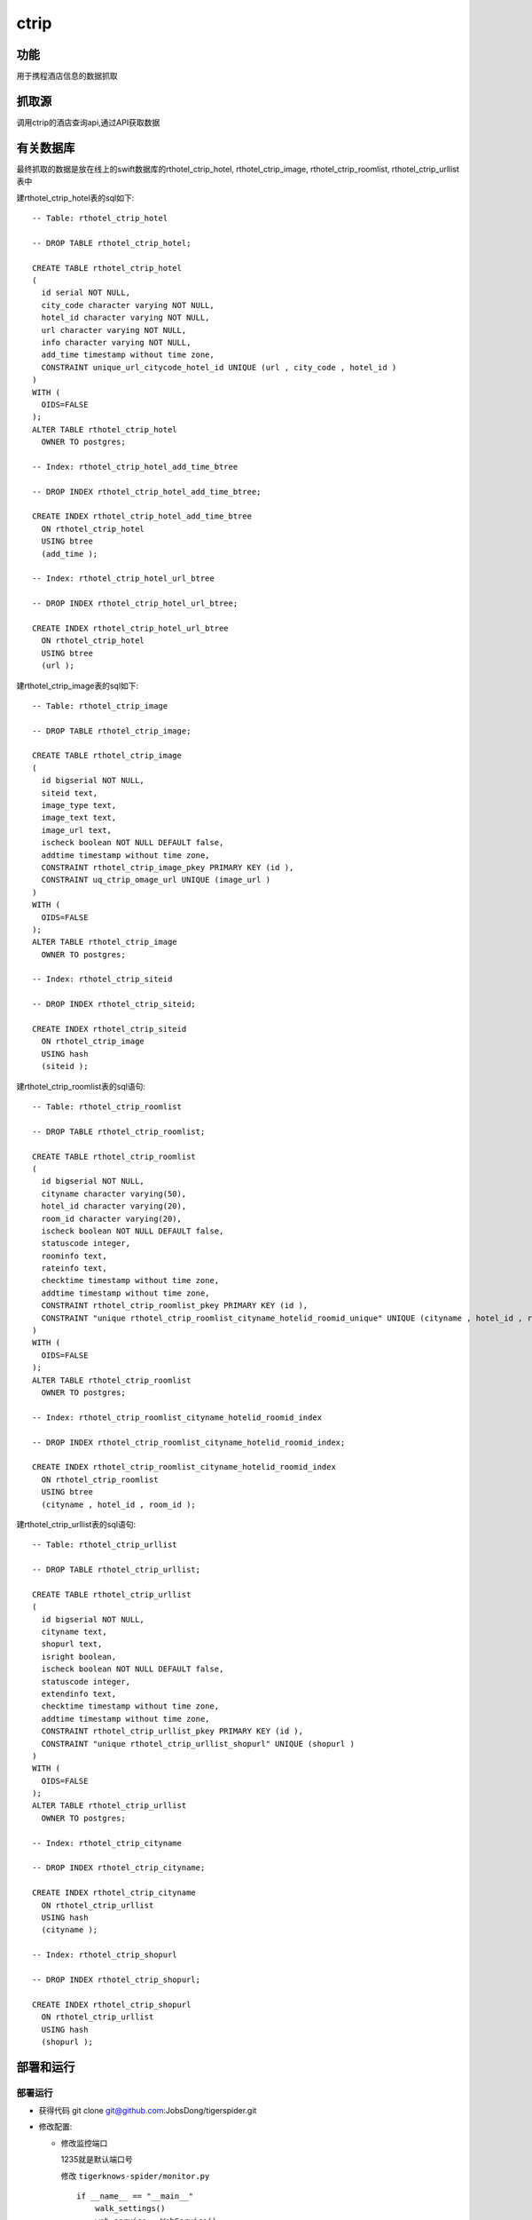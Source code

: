 ======================================
ctrip
======================================

功能
=======

用于携程酒店信息的数据抓取

抓取源
=============

调用ctrip的酒店查询api,通过API获取数据

有关数据库
==============

最终抓取的数据是放在线上的swift数据库的rthotel_ctrip_hotel,
rthotel_ctrip_image, rthotel_ctrip_roomlist, rthotel_ctrip_urllist表中

建rthotel_ctrip_hotel表的sql如下::

  -- Table: rthotel_ctrip_hotel

  -- DROP TABLE rthotel_ctrip_hotel;

  CREATE TABLE rthotel_ctrip_hotel
  (
    id serial NOT NULL,
    city_code character varying NOT NULL,
    hotel_id character varying NOT NULL,
    url character varying NOT NULL,
    info character varying NOT NULL,
    add_time timestamp without time zone,
    CONSTRAINT unique_url_citycode_hotel_id UNIQUE (url , city_code , hotel_id )
  )
  WITH (
    OIDS=FALSE
  );
  ALTER TABLE rthotel_ctrip_hotel
    OWNER TO postgres;

  -- Index: rthotel_ctrip_hotel_add_time_btree

  -- DROP INDEX rthotel_ctrip_hotel_add_time_btree;

  CREATE INDEX rthotel_ctrip_hotel_add_time_btree
    ON rthotel_ctrip_hotel
    USING btree
    (add_time );

  -- Index: rthotel_ctrip_hotel_url_btree

  -- DROP INDEX rthotel_ctrip_hotel_url_btree;

  CREATE INDEX rthotel_ctrip_hotel_url_btree
    ON rthotel_ctrip_hotel
    USING btree
    (url );

建rthotel_ctrip_image表的sql如下::

  -- Table: rthotel_ctrip_image

  -- DROP TABLE rthotel_ctrip_image;

  CREATE TABLE rthotel_ctrip_image
  (
    id bigserial NOT NULL,
    siteid text,
    image_type text,
    image_text text,
    image_url text,
    ischeck boolean NOT NULL DEFAULT false,
    addtime timestamp without time zone,
    CONSTRAINT rthotel_ctrip_image_pkey PRIMARY KEY (id ),
    CONSTRAINT uq_ctrip_omage_url UNIQUE (image_url )
  )
  WITH (
    OIDS=FALSE
  );
  ALTER TABLE rthotel_ctrip_image
    OWNER TO postgres;

  -- Index: rthotel_ctrip_siteid

  -- DROP INDEX rthotel_ctrip_siteid;

  CREATE INDEX rthotel_ctrip_siteid
    ON rthotel_ctrip_image
    USING hash
    (siteid );


建rthotel_ctrip_roomlist表的sql语句::

  -- Table: rthotel_ctrip_roomlist

  -- DROP TABLE rthotel_ctrip_roomlist;

  CREATE TABLE rthotel_ctrip_roomlist
  (
    id bigserial NOT NULL,
    cityname character varying(50),
    hotel_id character varying(20),
    room_id character varying(20),
    ischeck boolean NOT NULL DEFAULT false,
    statuscode integer,
    roominfo text,
    rateinfo text,
    checktime timestamp without time zone,
    addtime timestamp without time zone,
    CONSTRAINT rthotel_ctrip_roomlist_pkey PRIMARY KEY (id ),
    CONSTRAINT "unique rthotel_ctrip_roomlist_cityname_hotelid_roomid_unique" UNIQUE (cityname , hotel_id , room_id )
  )
  WITH (
    OIDS=FALSE
  );
  ALTER TABLE rthotel_ctrip_roomlist
    OWNER TO postgres;

  -- Index: rthotel_ctrip_roomlist_cityname_hotelid_roomid_index

  -- DROP INDEX rthotel_ctrip_roomlist_cityname_hotelid_roomid_index;

  CREATE INDEX rthotel_ctrip_roomlist_cityname_hotelid_roomid_index
    ON rthotel_ctrip_roomlist
    USING btree
    (cityname , hotel_id , room_id );


建rthotel_ctrip_urllist表的sql语句::

  -- Table: rthotel_ctrip_urllist

  -- DROP TABLE rthotel_ctrip_urllist;

  CREATE TABLE rthotel_ctrip_urllist
  (
    id bigserial NOT NULL,
    cityname text,
    shopurl text,
    isright boolean,
    ischeck boolean NOT NULL DEFAULT false,
    statuscode integer,
    extendinfo text,
    checktime timestamp without time zone,
    addtime timestamp without time zone,
    CONSTRAINT rthotel_ctrip_urllist_pkey PRIMARY KEY (id ),
    CONSTRAINT "unique rthotel_ctrip_urllist_shopurl" UNIQUE (shopurl )
  )
  WITH (
    OIDS=FALSE
  );
  ALTER TABLE rthotel_ctrip_urllist
    OWNER TO postgres;

  -- Index: rthotel_ctrip_cityname

  -- DROP INDEX rthotel_ctrip_cityname;

  CREATE INDEX rthotel_ctrip_cityname
    ON rthotel_ctrip_urllist
    USING hash
    (cityname );

  -- Index: rthotel_ctrip_shopurl

  -- DROP INDEX rthotel_ctrip_shopurl;

  CREATE INDEX rthotel_ctrip_shopurl
    ON rthotel_ctrip_urllist
    USING hash
    (shopurl );


部署和运行
===============

部署运行
-----------

* 获得代码 git clone git@github.com:JobsDong/tigerspider.git

* 修改配置:

  * 修改监控端口

    1235就是默认端口号

    修改 ``tigerknows-spider/monitor.py`` ::

      if __name__ == "__main__"
          walk_settings()
          web_service = WebService()
          web_service.start(1235)
  * 修改数据保存的数据库地址

    127.0.0.1就是数据库的ip, 5432就是数据库的端口, postgres是数据库的用户名
    titps4gg是数据库的密码，是数据库的名字
    修改 ``tigerknows-spider/spiders/ctrip/pipeline.py`` ::

        class HotelCodeItemPipeline(BasePipeline):

            def __init__(self, namespace, db_host="127.0.0.1", db_port=5432,
                         db_user="postgres", db_password="titps4gg", db_base="swift"):

        class RoomInfoItemPipeline(BasePipeline):
            def __init__(self, namespace, db_host="127.0.0.1", db_port=5432,
                         db_user="postgres", db_password="titps4gg", db_base="swift"):

        class HotelInfoItemPipeline(BasePipeline):
            def __init__(self, namespace, db_host="127.0.0.1", db_port=5432,
                         db_user="postgres", db_password="titps4gg", db_base="swift"):

        class ImageItemPipeline(BasePipeline):
            def __init__(self, namespace, db_host="127.0.0.1", db_port=5432, db_user="postgres",
                         db_password="titps4gg", db_base="swift"):


  * 运行monitor.py 程序::

      python monitory.py &

  * 通过api启动任务

    在浏览器中输入: ``http://{host}:{port}/api/start_worker?schedule_path=schedules.schedules.RedisSchedule&spider_path=spiders.ctrip.spider.DianPingImageUrlSpider&schedule_interval=400&schedule_max_number=20``

    * host是对应的部署的机器的ip
    * port是对应的监控端口
    * schedule_path是要使用的schedule_path，能够使用的schedule请参看tigerknows-spider/settings/registersettings
    * spider_path是使用的spider_path,能够使用的spider请参看tigerknows-spider/settings/registersettings
    * schedule_interval是每次请求的抓取间隔，单位是ms
    * schedule_max_number是请求的最大并发度

  * iceage的定时任务配置::

    #ctrip
    10 09 * * 1 curl "http://127.0.0.1:1238/api/start_worker?schedule_path=schedules.canrepeatschedule.RepeatRedisSchedule&spider_path=spiders.ctrip.spider.CtripSpider&schedule_interval=2000&schedule_max_number=5"

